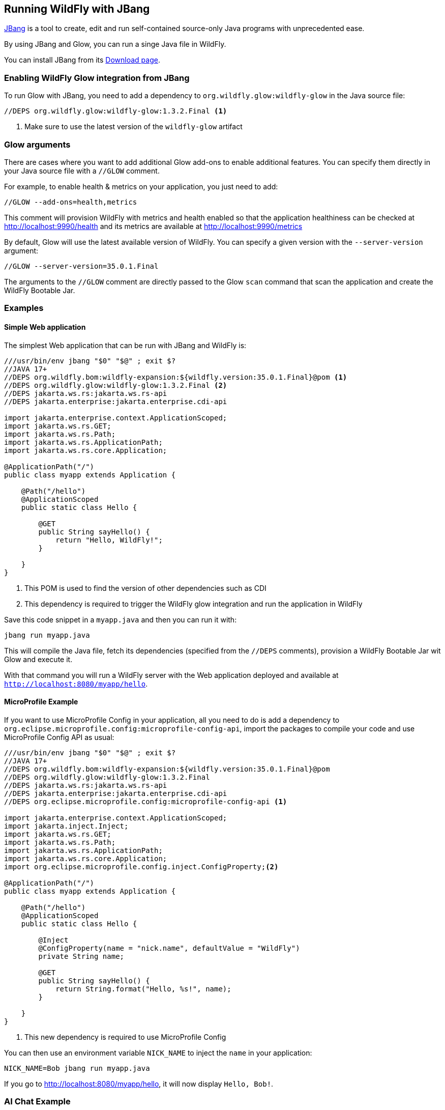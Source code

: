 [[jbang]]
## Running WildFly with JBang

https://www.jbang.dev[JBang] is a tool to create, edit and run self-contained source-only Java programs with unprecedented ease.

By using JBang and Glow, you can run a singe Java file in WildFly.

You can install JBang from its https://www.jbang.dev/download/[Download page].

### Enabling WildFly Glow integration from JBang

To run Glow with JBang, you need to add a dependency to `org.wildfly.glow:wildfly-glow` in the Java source file:

[source,java]
----
//DEPS org.wildfly.glow:wildfly-glow:1.3.2.Final <1>
----
<1> Make sure to use the latest version of the `wildfly-glow` artifact

### Glow arguments

There are cases where you want to add additional Glow add-ons to enable additional features.
You can specify them directly in your Java source file with a `//GLOW` comment.

For example, to enable health & metrics on your application, you just need to add:

[source,java]
----
//GLOW --add-ons=health,metrics
----

This comment will provision WildFly with metrics and health enabled
so that the application healthiness can be checked at http://localhost:9990/health
and its metrics are available at http://localhost:9990/metrics

By default, Glow will use the latest available version of WildFly. You can specify a given version with the `--server-version` argument:

[source,java]
----
//GLOW --server-version=35.0.1.Final
----

The arguments to the `//GLOW` comment are directly passed to the Glow `scan` command that scan the application and create the WildFly Bootable Jar.

### Examples

#### Simple Web application

The simplest Web application that can be run with JBang and WildFly is:

[source,java]
----
///usr/bin/env jbang "$0" "$@" ; exit $?
//JAVA 17+
//DEPS org.wildfly.bom:wildfly-expansion:${wildfly.version:35.0.1.Final}@pom <1>
//DEPS org.wildfly.glow:wildfly-glow:1.3.2.Final <2>
//DEPS jakarta.ws.rs:jakarta.ws.rs-api
//DEPS jakarta.enterprise:jakarta.enterprise.cdi-api

import jakarta.enterprise.context.ApplicationScoped;
import jakarta.ws.rs.GET;
import jakarta.ws.rs.Path;
import jakarta.ws.rs.ApplicationPath;
import jakarta.ws.rs.core.Application;

@ApplicationPath("/")
public class myapp extends Application {

    @Path("/hello")
    @ApplicationScoped
    public static class Hello {

        @GET
        public String sayHello() {
            return "Hello, WildFly!";
        }

    }
}
----
<1> This POM is used to find the version of other dependencies such as CDI
<2> This dependency is required to trigger the WildFly glow integration and run the application in WildFly

Save this code snippet in a `myapp.java` and then you can run it with:

[source,bash]
----
jbang run myapp.java
----

This will compile the Java file, fetch its dependencies (specified from the `//DEPS` comments), provision a WildFly Bootable Jar wit Glow and execute it.

With that command you will run a WildFly server with the Web application deployed and available at `http://localhost:8080/myapp/hello`.

#### MicroProfile Example

If you want to use MicroProfile Config in your application, all you need to do is add a dependency to `org.eclipse.microprofile.config:microprofile-config-api`, import the packages to compile your code and use MicroProfile Config API as usual:

[source,java]
----
///usr/bin/env jbang "$0" "$@" ; exit $?
//JAVA 17+
//DEPS org.wildfly.bom:wildfly-expansion:${wildfly.version:35.0.1.Final}@pom
//DEPS org.wildfly.glow:wildfly-glow:1.3.2.Final
//DEPS jakarta.ws.rs:jakarta.ws.rs-api
//DEPS jakarta.enterprise:jakarta.enterprise.cdi-api
//DEPS org.eclipse.microprofile.config:microprofile-config-api <1>

import jakarta.enterprise.context.ApplicationScoped;
import jakarta.inject.Inject;
import jakarta.ws.rs.GET;
import jakarta.ws.rs.Path;
import jakarta.ws.rs.ApplicationPath;
import jakarta.ws.rs.core.Application;
import org.eclipse.microprofile.config.inject.ConfigProperty;<2>

@ApplicationPath("/")
public class myapp extends Application {

    @Path("/hello")
    @ApplicationScoped
    public static class Hello {

        @Inject
        @ConfigProperty(name = "nick.name", defaultValue = "WildFly")
        private String name;

        @GET
        public String sayHello() {
            return String.format("Hello, %s!", name);
        }

    }
}
----
<1> This new dependency is required to use MicroProfile Config

You can then use an environment variable `NICK_NAME` to inject the `name` in your application:

[source,bash]
----
NICK_NAME=Bob jbang run myapp.java
----

If you go to http://localhost:8080/myapp/hello, it will now display `Hello, Bob!`.

### AI Chat Example

WildFly provides AI integration with its https://github.com/wildfly-extras/wildfly-ai-feature-pack[AI feature pack].
This allows to write a simple chat bot that can be run with JBang

#### Prerequisites

For the purpose of this application, we can use https://ollama.com[Ollama] to pull the AI model used by the application by running the following commands:

[source,bash]
----
podman run -d --rm --name ollama -p 11434:11434 -v ollama:/root/.ollama ollama/ollama
podman exec -it ollama ollama pull llama3.2:1b
----

We now have a `llama3.2:1b` available on our local machine that can be used by the application.

#### Java example

Let's write a `myaiapp.java` file to create a simple Chat:

[source,java]
----
///usr/bin/env jbang "$0" "$@" ; exit $?
//JAVA 17+
//DEPS org.wildfly.bom:wildfly-expansion:${wildfly.version:35.0.1.Final}@pom
//DEPS org.wildfly.glow:wildfly-glow:1.3.2.Final
//DEPS jakarta.ws.rs:jakarta.ws.rs-api
//DEPS jakarta.enterprise:jakarta.enterprise.cdi-api
//DEPS dev.langchain4j:langchain4j:1.0.0-alpha1 <1>
//GLOW --spaces=incubating --server-version=35.0.1.Final <2>

import dev.langchain4j.model.chat.request.ChatRequest;
import dev.langchain4j.data.message.*;
import dev.langchain4j.model.chat.ChatLanguageModel;
import jakarta.enterprise.context.RequestScoped;
import jakarta.inject.*;
import jakarta.ws.rs.*;
import jakarta.ws.rs.core.*;

@ApplicationPath("/")
public class myaiapp extends Application {

    @Path("/chat")
    @RequestScoped
    public static class Chat {

        @Inject
        @Named(value = "ollama") <3>
        ChatLanguageModel chatModel;

        @GET
        @Produces(MediaType.TEXT_HTML)
        public String chatWithAssistant(@QueryParam("word") String word) {
            try {
                return chatModel.chat(ChatRequest.builder().messages(
                        SystemMessage
                                .from("""
                                           You are a teacher that explain to kids the origin of some words.
                                               Your response must be polite, use the same language as the question, and be relevant to the question.
                                               Your answer must be embedded in HTML.
                                        """),
                        UserMessage.from(String.format("What is the etymology of %s?", word))).build())
                        .aiMessage().text();
            } catch (Exception e) {
                return "My failure reason is:\n\n" + e.getMessage();
            }
        }
    }
}
----
<1> Add this dependency to use https://docs.langchain4j.dev[LangChain4j] in your application
<2> WildFly AI feature pack is `incubating` so you need to pass the `--spaces=incubating` to provision it.
<3> The chat model is based on `ollama`

Once you have created this file, we can run it with JBang with the command:

[source,bash]
----
OLLAMA_CHAT_MODEL_NAME=llama3.2:1b jbang run --verbose myaiapp.java
----

We use the `OLLAMA_CHAT_MODEL_NAME` env var to specify with model is used by the application (this model was pulled by Ollama in the prerequisites section)

Once the application is up and running, you can access the `http://localhost:8080/myaiapp/chat?word=Orange` to learn more about the etymology of the "Orange" word.
